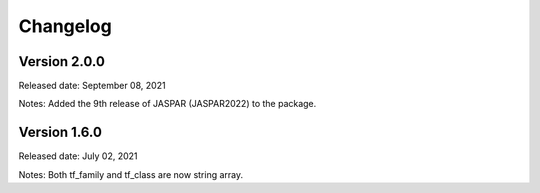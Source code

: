 =========
Changelog
=========

Version 2.0.0
-------------
Released date: September 08, 2021

Notes: Added the 9th release of JASPAR (JASPAR2022) to the package.

Version 1.6.0
-------------
Released date: July 02, 2021

Notes: Both tf_family and tf_class are now string array.